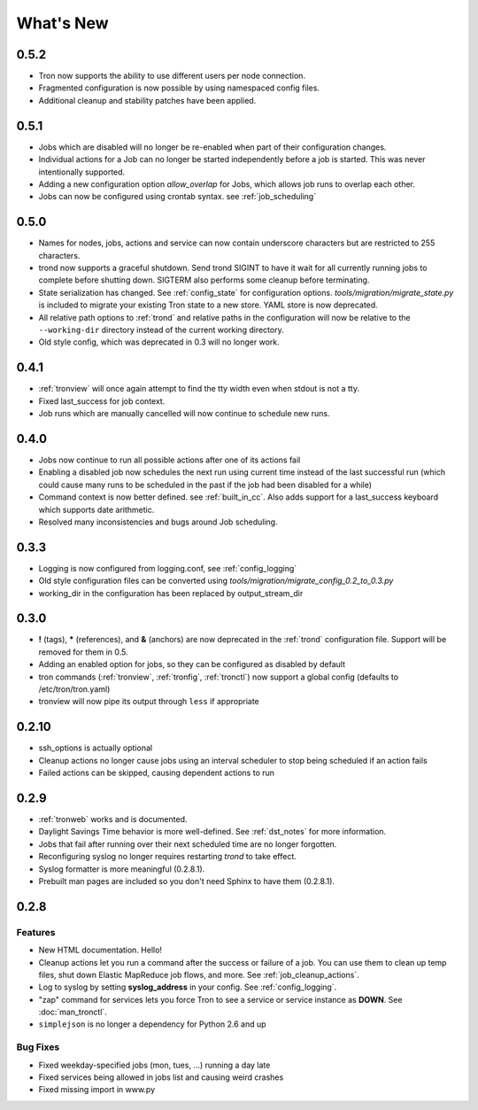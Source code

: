What's New
==========

0.5.2
-----
* Tron now supports the ability to use different users per node connection.
* Fragmented configuration is now possible by using namespaced config files.
* Additional cleanup and stability patches have been applied.

0.5.1
-----
* Jobs which are disabled will no longer be re-enabled when part of their
  configuration changes.
* Individual actions for a Job can no longer be started independently before
  a job is started. This was never intentionally supported.
* Adding a new configuration option `allow_overlap` for Jobs, which allows
  job runs to overlap each other.
* Jobs can now be configured using crontab syntax. see :ref:`job_scheduling`


0.5.0
-----
* Names for nodes, jobs, actions and service can now contain underscore characters
  but are restricted to 255 characters.
* trond now supports a graceful shutdown. Send trond SIGINT to have it wait for
  all currently running jobs to complete before shutting down. SIGTERM
  also performs some cleanup before terminating.
* State serialization has changed.  See :ref:`config_state` for configuration
  options.  `tools/migration/migrate_state.py` is included to migrate your
  existing Tron state to a new store.  YAML store is now deprecated.
* All relative path options to :ref:`trond` and relative paths in the configuration
  will now be relative to the ``--working-dir`` directory instead of the current
  working directory.
* Old style config, which was deprecated in 0.3 will no longer work.


0.4.1
-----
* :ref:`tronview` will once again attempt to find the tty width even when stdout is not a tty.
* Fixed last_success for job context.
* Job runs which are manually cancelled will now continue to schedule new runs.


0.4.0
-----

* Jobs now continue to run all possible actions after one of its actions fail
* Enabling a disabled job now schedules the next run using current time instead
  of the last successful run (which could cause many runs to be
  scheduled in the past if the job had been disabled for a while)
* Command context is now better defined. see :ref:`built_in_cc`. Also adds support for a
  last_success keyboard which supports date arithmetic.
* Resolved many inconsistencies and bugs around Job scheduling.


0.3.3
-----

* Logging is now configured from logging.conf, see :ref:`config_logging`
* Old style configuration files can be converted using `tools/migration/migrate_config_0.2_to_0.3.py`
* working_dir in the configuration has been replaced by output_stream_dir


0.3.0
-----

* **!** (tags), **\*** (references), and **&** (anchors) are now deprecated in the :ref:`trond`
  configuration file.  Support will be removed for them in 0.5.
* Adding an enabled option for jobs, so they can be configured as disabled by default
* tron commands (:ref:`tronview`, :ref:`tronfig`, :ref:`tronctl`) now support a global
  config (defaults to /etc/tron/tron.yaml)
* tronview will now pipe its output through ``less`` if appropriate


0.2.10
------

* ssh_options is actually optional
* Cleanup actions no longer cause jobs using an interval scheduler to stop being scheduled if an action fails
* Failed actions can be skipped, causing dependent actions to run


0.2.9
-----

* :ref:`tronweb` works and is documented.
* Daylight Savings Time behavior is more well-defined. See :ref:`dst_notes` for
  more information.
* Jobs that fail after running over their next scheduled time are no longer
  forgotten.
* Reconfiguring syslog no longer requires restarting `trond` to take effect.
* Syslog formatter is more meaningful (0.2.8.1).
* Prebuilt man pages are included so you don't need Sphinx to have them
  (0.2.8.1).

0.2.8
-----

Features
^^^^^^^^

* New HTML documentation. Hello!
* Cleanup actions let you run a command after the success or failure of a job.
  You can use them to clean up temp files, shut down Elastic MapReduce job
  flows, and more. See :ref:`job_cleanup_actions`.
* Log to syslog by setting **syslog_address** in your config. See
  :ref:`config_logging`.
* "zap" command for services lets you force Tron to see a service or service
  instance as **DOWN**. See :doc:`man_tronctl`.
* ``simplejson`` is no longer a dependency for Python 2.6 and up

Bug Fixes
^^^^^^^^^

* Fixed weekday-specified jobs (mon, tues, ...) running a day late
* Fixed services being allowed in jobs list and causing weird crashes
* Fixed missing import in www.py
